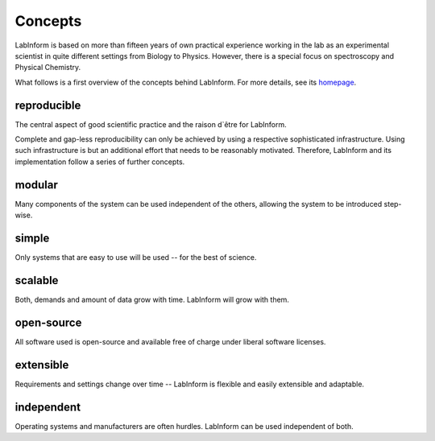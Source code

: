 ========
Concepts
========

LabInform is based on more than fifteen years of own practical experience working in the lab as an experimental scientist in quite different settings from Biology to Physics. However, there is a special focus on spectroscopy and Physical Chemistry.

What follows is a first overview of the concepts behind LabInform. For more details, see its `homepage <https://www.labinform.de/>`_.


reproducible
============

The central aspect of good scientific practice and the raison d`être for LabInform.


Complete and gap-less reproducibility can only be achieved by using a respective sophisticated infrastructure. Using such infrastructure is but an additional effort that needs to be reasonably motivated. Therefore, LabInform and its implementation follow a series of further concepts.


modular
=======

Many components of the system can be used independent of the others, allowing the system to be introduced step-wise.


simple
======

Only systems that are easy to use will be used -- for the best of science.


scalable
========

Both, demands and amount of data grow with time. LabInform will grow with them.


open-source
===========

All software used is open-source and available free of charge under liberal software licenses.


extensible
==========

Requirements and settings change over time -- LabInform is flexible and easily extensible and adaptable.


independent
===========

Operating systems and manufacturers are often hurdles. LabInform can be used independent of both.
